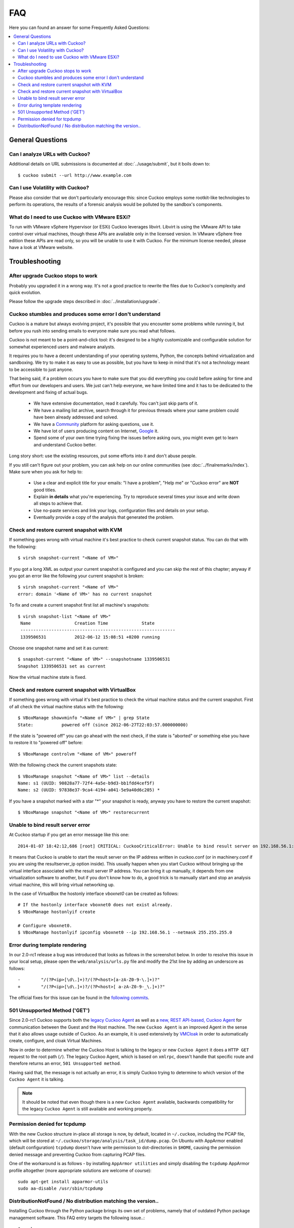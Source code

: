 ===
FAQ
===

Here you can found an answer for some Frequently Asked Questions:

.. contents::
   :local:


General Questions
=================

.. _analyze_urls:

Can I analyze URLs with Cuckoo?
-------------------------------

.. versionadded:: 0.5
    Native support for URL analysis was added to Cuckoo.

.. versionchanged:: 2.0-rc1
    Cuckoo will not only start the browser (i.e., Internet Explorer) but will
    also attempt to actively instrument it in order to extract interesting
    results such as executed Javascript, iframe URLs, etc. See also our
    `2.0-rc1 blogpost`_.

Additional details on URL submissions is documented at :doc:`../usage/submit`,
but it boils down to::

    $ cuckoo submit --url http://www.example.com

.. _`2.0-rc1 blogpost`: https://cuckoosandbox.org/2016-01-21-cuckoo-sandbox-20-rc1.html

.. _general_volatility:

Can I use Volatility with Cuckoo?
---------------------------------

.. versionadded:: 0.5
    Cuckoo introduces support for optional full memory dumps, which are
    created at the end of the analysis process. You can use these memory dumps to
    perform additional memory forensic analysis with `Volatility`_.

Please also consider that we don't particularly encourage this: since Cuckoo
employs some rootkit-like technologies to perform its operations, the results
of a forensic analysis would be polluted by the sandbox's components.

.. _`Volatility`: http://code.google.com/p/volatility/

.. _esxi_reqs:

What do I need to use Cuckoo with VMware ESXi?
----------------------------------------------

To run with VMware vSphere Hypervisor (or ESXi) Cuckoo leverages libvirt.
Libvirt is using the VMware API to take control over virtual machines, though
these APIs are available only in the licensed version. In VMware vSphere free
edition these APIs are read only, so you will be unable to use it with Cuckoo.
For the minimum license needed, please have a look at VMware website.

Troubleshooting
===============

.. _troubles_upgrade:

After upgrade Cuckoo stops to work
----------------------------------

Probably you upgraded it in a wrong way.
It's not a good practice to rewrite the files due to Cuckoo's complexity and
quick evolution.

Please follow the upgrade steps described in :doc:`../installation/upgrade`.

.. _troubles_problem:

Cuckoo stumbles and produces some error I don't understand
----------------------------------------------------------

Cuckoo is a mature but always evolving project, it's possible that
you encounter some problems while running it, but before you rush into
sending emails to everyone make sure you read what follows.

Cuckoo is not meant to be a point-and-click tool: it's designed to be a highly
customizable and configurable solution for somewhat experienced users and
malware analysts.

It requires you to have a decent understanding of your operating systems, Python,
the concepts behind virtualization and sandboxing.
We try to make it as easy to use as possible, but you have to keep in mind that
it's not a technology meant to be accessible to just anyone.

That being said, if a problem occurs you have to make sure that you did everything
you could before asking for time and effort from our developers and users.
We just can't help everyone, we have limited time and it has to be dedicated to
the development and fixing of actual bugs.

    * We have extensive documentation, read it carefully. You can't just skip parts
      of it.
    * We have a mailing list archive, search through it for previous threads where
      your same problem could have been already addressed and solved.
    * We have a `Community`_ platform for asking questions, use it.
    * We have lot of users producing content on Internet, `Google`_ it.
    * Spend some of your own time trying fixing the issues before asking ours, you
      might even get to learn and understand Cuckoo better.

Long story short: use the existing resources, put some efforts into it and don't
abuse people.

If you still can't figure out your problem, you can ask help on our online communities
(see :doc:`../finalremarks/index`).
Make sure when you ask for help to:

    * Use a clear and explicit title for your emails: "I have a problem", "Help me" or
      "Cuckoo error" are **NOT** good titles.
    * Explain **in details** what you're experiencing. Try to reproduce several
      times your issue and write down all steps to achieve that.
    * Use no-paste services and link your logs, configuration files and details on your
      setup.
    * Eventually provide a copy of the analysis that generated the problem.

.. _`Community`: https://community.cuckoosandbox.org
.. _`Google`: http://www.google.com

Check and restore current snapshot with KVM
-------------------------------------------

If something goes wrong with virtual machine it's best practice to check current snapshot
status.
You can do that with the following::

    $ virsh snapshot-current "<Name of VM>"

If you got a long XML as output your current snapshot is configured and you can skip
the rest of this chapter; anyway if you got an error like the following your current
snapshot is broken::

    $ virsh snapshot-current "<Name of VM>"
    error: domain '<Name of VM>' has no current snapshot

To fix and create a current snapshot first list all machine's snapshots::

    $ virsh snapshot-list "<Name of VM>"
     Name                 Creation Time             State
     ------------------------------------------------------------
     1339506531           2012-06-12 15:08:51 +0200 running

Choose one snapshot name and set it as current::

    $ snapshot-current "<Name of VM>" --snapshotname 1339506531
    Snapshot 1339506531 set as current

Now the virtual machine state is fixed.

Check and restore current snapshot with VirtualBox
--------------------------------------------------

If something goes wrong with virtual it's best practice to check the virtual machine
status and the current snapshot.
First of all check the virtual machine status with the following::

    $ VBoxManage showvminfo "<Name of VM>" | grep State
    State:           powered off (since 2012-06-27T22:03:57.000000000)

If the state is "powered off" you can go ahead with the next check, if the state is
"aborted" or something else you have to restore it to "powered off" before::

    $ VBoxManage controlvm "<Name of VM>" poweroff

With the following check the current snapshots state::

    $ VBoxManage snapshot "<Name of VM>" list --details
    Name: s1 (UUID: 90828a77-72f4-4a5e-b9d3-bb1fdd4cef5f)
    Name: s2 (UUID: 97838e37-9ca4-4194-a041-5e9a40d6c205) *

If you have a snapshot marked with a star "*" your snapshot is ready, anyway
you have to restore the current snapshot::

    $ VBoxManage snapshot "<Name of VM>" restorecurrent

Unable to bind result server error
----------------------------------

At Cuckoo startup if you get an error message like this one::

    2014-01-07 18:42:12,686 [root] CRITICAL: CuckooCriticalError: Unable to bind result server on 192.168.56.1:2042: [Errno 99] Cannot assign requested address

It means that Cuckoo is unable to start the result server on the IP address written
in cuckoo.conf (or in machinery.conf if you are using the resultserver_ip option inside).
This usually happen when you start Cuckoo without bringing up the virtual interface associated
with the result server IP address.
You can bring it up manually, it depends from one virtualization software to another, but
if you don't know how to do, a good trick is to manually start and stop an analysis virtual
machine, this will bring virtual networking up.

In the case of VirtualBox the hostonly interface `vboxnet0` can be created as follows::

    # If the hostonly interface vboxnet0 does not exist already.
    $ VBoxManage hostonlyif create

    # Configure vboxnet0.
    $ VBoxManage hostonlyif ipconfig vboxnet0 --ip 192.168.56.1 --netmask 255.255.255.0

Error during template rendering
-------------------------------

.. versionchanged:: 2.0-rc1

In our 2.0-rc1 release a bug was introduced that looks as follows in the
screenshot below. In order to resolve this issue in your local setup, please
open the ``web/analysis/urls.py`` file and modify the 21st line by adding an
underscore as follows::

     -        "/(?P<ip>[\d\.]+)?/(?P<host>[a-zA-Z0-9-\.]+)?"
     +        "/(?P<ip>[\d\.]+)?/(?P<host>[ a-zA-Z0-9-_\.]+)?"

The official fixes for this issue can be found in the `following`_ `commits`_.

.. _`following`: https://github.com/cuckoosandbox/cuckoo/commit/9c704f50e70227ed21ae1b79ba90540c3087fc57
.. _`commits`: https://github.com/cuckoosandbox/cuckoo/commit/558ded1787bc3377c404ac14a0b3fdce37b49bf4

.. image:: ../_images/screenshots/error_template_rendering.png

501 Unsupported Method ('GET')
------------------------------

.. versionchanged:: 2.0-rc1

Since 2.0-rc1 Cuckoo supports both the `legacy Cuckoo Agent`_ as well as a
`new, REST API-based, Cuckoo Agent`_ for communication between the Guest and
the Host machine. The new ``Cuckoo Agent`` is an improved Agent in the sense
that it also allows usage outside of Cuckoo. As an example, it is used
extensively by `VMCloak`_ in order to automatically create, configure, and
cloak Virtual Machines.

Now in order to determine whether the Cuckoo Host is talking to the legacy or
new ``Cuckoo Agent`` it does a ``HTTP GET`` request to the root path (``/``).
The legacy Cuckoo Agent, which is based on ``xmlrpc``, doesn't handle that
specific route and therefore returns an error, ``501 Unsupported method``.

Having said that, the message is not actually an error, it is simply Cuckoo
trying to determine to which version of the ``Cuckoo Agent`` it is talking.

.. note::
    It should be noted that even though there is a new ``Cuckoo Agent``
    available, backwards compatibility for the legacy ``Cuckoo Agent`` is
    still available and working properly.

.. image:: ../_images/screenshots/unsupported_method.png

.. _`legacy Cuckoo Agent`: https://github.com/cuckoosandbox/cuckoo/blob/master/agent/agent.py
.. _`new, REST API-based, Cuckoo Agent`: https://github.com/jbremer/agent/blob/master/agent.py
.. _`VMCloak`: https://github.com/jbremer/vmcloak

.. _tcpdump_permission_denied:

Permission denied for tcpdump
-----------------------------

.. versionchanged:: 2.0-rc3

With the new Cuckoo structure in-place all storage is now, by default, located
in ``~/.cuckoo``, including the PCAP file, which will be stored at
``~/.cuckoo/storage/analysis/task_id/dump.pcap``. On Ubuntu with AppArmor
enabled (default configuration) ``tcpdump`` doesn't have write permission to
dot-directories in ``$HOME``, causing the permission denied message and
preventing Cuckoo from capturing PCAP files.

One of the workaround is as follows - by installing ``AppArmor utilities`` and
simply disabling the ``tcpdump`` AppArmor profile altogether (more appropriate
solutions are welcome of course)::

    sudo apt-get install apparmor-utils
    sudo aa-disable /usr/sbin/tcpdump

.. _pip_install_issue:

DistributionNotFound / No distribution matching the version..
-------------------------------------------------------------

.. versionchanged:: 2.0-rc3

Installing Cuckoo through the Python package brings its own set of problems,
namely that of outdated Python package management software. This FAQ entry
targets the following issue..::

    $ cuckoo
    Traceback (most recent call last):
    File "/usr/local/bin/cuckoo", line 5, in <module>
        from pkg_resources import load_entry_point
    File "/usr/lib/python2.7/dist-packages/pkg_resources.py", line 2749, in <module>
        working_set = WorkingSet._build_master()
    File "/usr/lib/python2.7/dist-packages/pkg_resources.py", line 446, in _build_master
        return cls._build_from_requirements(__requires__)
    File "/usr/lib/python2.7/dist-packages/pkg_resources.py", line 459, in _build_from_requirements
        dists = ws.resolve(reqs, Environment())
    File "/usr/lib/python2.7/dist-packages/pkg_resources.py", line 628, in resolve
        raise DistributionNotFound(req)
    pkg_resources.DistributionNotFound: tlslite-ng==0.6.0a3

.. as well as the following..::

    $ pip install cuckoo
    [ ... ]
    Could not find a version that satisfies the requirement tlslite-ng==0.6.0a3 (from HTTPReplay==0.1.15->Cuckoo==2.0) (from versions: 0.6.0-alpha5, 0.5.0-beta5, 0.5.0, 0.6.0-alpha4, 0.5.2, 0.5.1, 0.5.0-beta1, 0.5.0-beta2, 0.5.0-beta4, 0.5.0-beta3, 0.6.0-alpha2, 0.5.0-beta6, 0.6.0-alpha1, 0.6.0-alpha3)
    Cleaning up...
    No distributions matching the version for tlslite-ng==0.6.0a3 (from HTTPReplay==0.1.15->Cuckoo==2.0)
    Storing debug log for failure in /home/cuckoo/.pip/pip.log

Those issues - and related ones - are caused by outdated Python package
management software. Fortunately their fix is fairly trivial and therefore
the following command should do the trick::

    pip install -U pip setuptools
